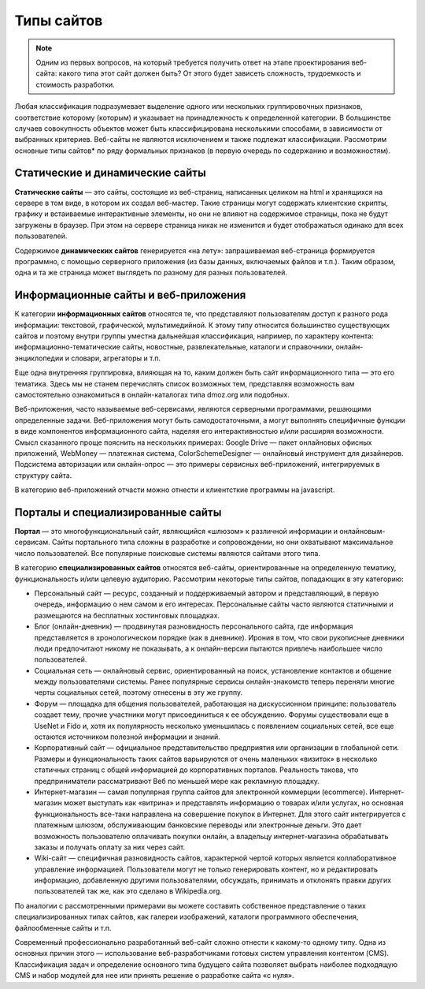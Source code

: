 ***********
Типы сайтов
***********

.. note::

    Одним из первых вопросов, на который требуется получить ответ на этапе проектирования веб-сайта: какого типа этот сайт должен быть? От этого будет зависеть сложность, трудоемкость и стоимость разработки.

Любая классификация подразумевает выделение одного или нескольких группировочных признаков, соответствие которому (которым) и указывает на принадлежность к определенной категории. В большинстве случаев совокупность объектов может быть классифицирована несколькими способами, в зависимости от выбранных критериев. Веб-сайты не являются исключением и также подлежат классификации. Рассмотрим основные типы сайтов* по ряду формальных признаков (в первую очередь по содержанию и возможностям).

Статические и динамические сайты
================================

**Статические сайты** — это сайты, состоящие из веб-страниц, написанных целиком на html и хранящихся на сервере в том виде, в котором их создал веб-мастер. Такие страницы могут содержать клиентские скрипты, графику и встаиваемые интерактивные элементы, но они не влияют на содержимое страницы, пока не будут загружены в браузер. При этом на сервере страница никак не изменится и будет отображаться одинако для всех пользователей.

Содержимое **динамических сайтов** генерируется «на лету»: запрашиваемая веб-страница формируется программно, с помощью серверного приложения (из базы данных, включаемых файлов и т.п.). Таким образом, одна и та же страница может выглядеть по разному для разных пользователей.

Информационные сайты и веб-приложения
=====================================

К категории **информационных сайтов** относятся те, что представляют пользователям доступ к разного рода информации: текстовой, графической, мультимедийной. К этому типу относится большинство существующих сайтов и поэтому внутри группы уместна дальнейшая классификация, например, по характеру контента: информационно-тематические сайты, новостные, развлекательные, каталоги и справочники, онлайн-энциклопедии и словари, агрегаторы и т.п.

Еще одна внутренняя группировка, влияющая на то, каким должен быть сайт информационного типа — это его тематика. Здесь мы не станем перечислять список возможных тем, представляя возможность вам самостоятельно ознакомиться в онлайн-каталогах типа dmoz.org или подобных.

Веб-приложения, часто называемые веб-сервисами, являются серверными программами, решающими определенные задачи. Веб-приложения могут быть самодостаточными, а могут выполнять специфичные функции в виде компонентов информационного сайта, наделяя его интерактивностью и/или расширяя возможности. Смысл сказанного проще пояснить на нескольких примерах: Google Drive — пакет онлайновых офисных приложений, WebMoney — платежная система, ColorSchemeDesigner — онлайновый инструмент для дизайнеров. Подсистема авторизации или онлайн-опрос — это примеры сервисных веб-приложений, интегрируемых в структуру сайта.

В категорию веб-приложений отчасти можно отнести и клиентсткие программы на javascript.

Порталы и специализированные сайты
==================================

**Портал** — это многофункциональный сайт, являющийся «шлюзом» к различной информации и онлайновым-сервисам. Сайты портального типа сложны в разработке и сопровождении, но они охватывают максимальное число пользователей. Все популярные поисковые системы являются сайтами этого типа.

В категорию **специализированных сайтов** относятся веб-сайты, ориентированные на определенную тематику, функциональность и/или целевую аудиторию. Рассмотрим некоторые типы сайтов, попадающих в эту категорию:

* Персональный сайт — ресурс, созданный и поддерживаемый автором и представляющий, в первую очередь, информацию о нем самом и его интересах. Персональные сайты часто являются статичными и размещаются на бесплатных хостинговых площадках.
* Блог (онлайн-дневник) — продвинутая разновидность персонального сайта, где информация представляется в хронологическом порядке (как в дневнике). Ирония в том, что свои рукописные дневники люди предпочитают никому не показывать, а к онлайн-версии пытаются привлечь наибольшее число пользователей.
* Социальная сеть — онлайновый сервис, ориентированный на поиск, установление контактов и общение между пользователями системы. Ранее популярные сервисы онлайн-знакомств теперь переняли многие черты социальных сетей, поэтому отнесены в эту же группу.
* Форум — площадка для общения пользователей, работающая на дискуссионном принципе: пользователь создает тему, прочие участники могут присоединиться к ее обсуждению. Форумы существовали еще в UseNet и Fido и, хотя их популярность несколько уменьшилась с появлением социальных сетей, все еще остаются источником полезной информации и знаний.
* Корпоративный сайт — официальное представительство предприятия или организации в глобальной сети. Размеры и функциональность таких сайтов варьируются от очень маленьких «визиток» в несколько статичных страниц с общей информацией до корпоративных порталов. Реальность такова, что предприниматели рассматривают Веб по меньшей мере как рекламную площадку.
* Интернет-магазин — самая популярная группа сайтов для электронной коммерции (ecommerce). Интернет-магазин может выступать как «витрина» и представлять информацию о товарах и/или услугах, но основная функциональность все-таки направлена на совершение покупок в Интернет. Для этого сайт интегрируется с платежным шлюзом, обслуживающим банковские переводы или электронные деньги. Это дает возможность пользователю оплачивать покупки онлайн, а владельцу интернет-магазина обрабатывать заказы и получать оплату за них через сайт.
* Wiki-сайт — специфичная разновидность сайтов, характерной чертой которых является коллаборативное управление информацией. Пользователи могут не только генерировать контент, но и редактировать информацию, добавленную другими пользователями, обсуждать, принимать и отклонять правки других пользователей так же, как это сделано в Wikipedia.org.

По аналогии с рассмотренными примерами вы можете составить собственное представление о таких специализированных типах сайтов, как галереи изображений, каталоги программного обеспечения, файлообменные сайты и т.п.

Современный профессионально разработанный веб-сайт сложно отнести к какому-то одному типу. Одна из основных причин этого — использование веб-разработчиками готовых систем управления контентом (CMS). Классификация задач и определение основного типа будущего сайта позволяет выбрать наиболее подходящую CMS и набор модулей для нее или принять решение о разработке сайта «с нуля».
